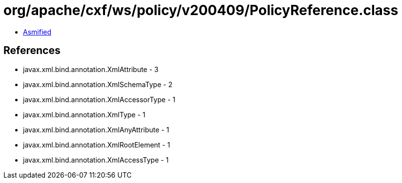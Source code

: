 = org/apache/cxf/ws/policy/v200409/PolicyReference.class

 - link:PolicyReference-asmified.java[Asmified]

== References

 - javax.xml.bind.annotation.XmlAttribute - 3
 - javax.xml.bind.annotation.XmlSchemaType - 2
 - javax.xml.bind.annotation.XmlAccessorType - 1
 - javax.xml.bind.annotation.XmlType - 1
 - javax.xml.bind.annotation.XmlAnyAttribute - 1
 - javax.xml.bind.annotation.XmlRootElement - 1
 - javax.xml.bind.annotation.XmlAccessType - 1
